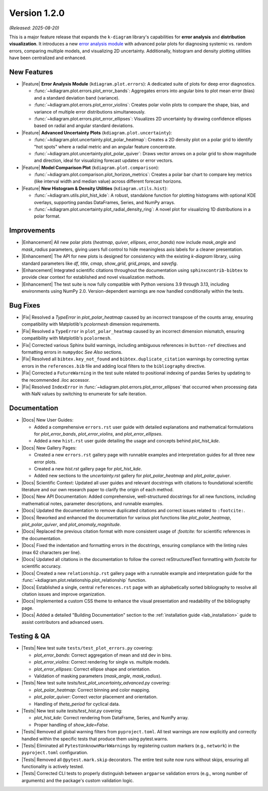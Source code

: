 .. _release_v1_2_0:

----------------
Version 1.2.0
----------------

*(Released: 2025-08-20)*

This is a major feature release that expands the ``k-diagram``
library's capabilities for **error analysis** and **distribution visualization**.
It introduces a new `error analysis module <https://k-diagram.readthedocs.io/en/latest/user_guide/errors.html>`_ 
with advanced polar plots for diagnosing systemic vs. random errors, comparing multiple models, and
visualizing 2D uncertainty. Additionally, histogram and density
plotting utilities have been centralized and enhanced.

New Features
~~~~~~~~~~~~~

* |Feature| **Error Analysis Module** (``kdiagram.plot.errors``):
  A dedicated suite of plots for deep error diagnostics.

  - :func:`~kdiagram.plot.errors.plot_error_bands`: Aggregates errors
    into angular bins to plot mean error (bias) and a standard
    deviation band (variance).
  - :func:`~kdiagram.plot.errors.plot_error_violins`: Creates polar
    violin plots to compare the shape, bias, and variance of multiple
    error distributions simultaneously.
  - :func:`~kdiagram.plot.errors.plot_error_ellipses`: Visualizes
    2D uncertainty by drawing confidence ellipses based on radial and
    angular standard deviations.

* |Feature| **Advanced Uncertainty Plots** (``kdiagram.plot.uncertainty``):

  - :func:`~kdiagram.plot.uncertainty.plot_polar_heatmap`: Creates a
    2D density plot on a polar grid to identify "hot spots" where
    a radial metric and an angular feature concentrate.
  - :func:`~kdiagram.plot.uncertainty.plot_polar_quiver`: Draws vector
    arrows on a polar grid to show magnitude and direction, ideal for
    visualizing forecast updates or error vectors.

* |Feature| **Model Comparison Plot** (``kdiagram.plot.comparison``):

  - :func:`~kdiagram.plot.comparison.plot_horizon_metrics`: Creates a polar 
    bar chart to compare key metrics (like interval width and median value) 
    across different forecast horizons.
    
* |Feature| **New Histogram & Density Utilities** (``kdiagram.utils.hist``):

  - :func:`~kdiagram.utils.plot_hist_kde`: A robust, standalone
    function for plotting histograms with optional KDE overlays,
    supporting pandas DataFrames, Series, and NumPy arrays.
  - :func:`~kdiagram.plot.uncertainty.plot_radial_density_ring`: A novel
    plot for visualizing 1D distributions in a polar format.
    

Improvements
~~~~~~~~~~~~~

* |Enhancement| All new polar plots (`heatmap`, `quiver`, `ellipses`,
  `error_bands`) now include `mask_angle` and `mask_radius` parameters,
  giving users full control to hide meaningless axis labels for a
  cleaner presentation.
* |Enhancement| The API for new plots is designed for consistency with
  the existing `k-diagram` library, using standard parameters like
  `df`, `title`, `cmap`, `show_grid`, `grid_props`, and `savefig`.
* |Enhancement| Integrated scientific citations throughout the
  documentation using ``sphinxcontrib-bibtex`` to provide clear context
  for established and novel visualization methods.
* |Enhancement| The test suite is now fully compatible with Python 
  versions 3.9 through 3.13, including environments using NumPy 2.0. 
  Version-dependent warnings are now handled conditionally within the tests.

Bug Fixes
~~~~~~~~~~~

* |Fix| Resolved a `TypeError` in `plot_polar_heatmap` caused by an
  incorrect transpose of the counts array, ensuring compatibility with
  Matplotlib's `pcolormesh` dimension requirements.
* |Fix| Resolved a ``TypeError`` in ``plot_polar_heatmap`` caused by an
  incorrect dimension mismatch, ensuring compatibility with Matplotlib's
  ``pcolormesh``.
* |Fix| Corrected various Sphinx build warnings, including ambiguous
  references in ``button-ref`` directives and formatting errors in
  ``numpydoc`` *See Also* sections.
* |Fix| Resolved all ``bibtex.key_not_found`` and
  ``bibtex.duplicate_citation`` warnings by correcting syntax errors in
  the ``references.bib`` file and adding local filters to the
  ``bibliography`` directive.
* |Fix| Corrected a ``FutureWarning`` in the test suite related to positional 
  indexing of pandas Series by updating to the recommended .iloc accessor.

* |Fix| Resolved ``IndexError`` in :func:`~kdiagram.plot.errors.plot_error_ellipses` 
  that occurred when processing data with NaN values by switching to 
  enumerate for safe iteration.
  
Documentation
~~~~~~~~~~~~~~~

* |Docs| New User Guides:

  - Added a comprehensive ``errors.rst`` user guide with detailed
    explanations and mathematical formulations for `plot_error_bands`,
    `plot_error_violins`, and `plot_error_ellipses`.
  - Added a new ``hist.rst`` user guide detailing the usage and
    concepts behind `plot_hist_kde`.
    
* |Docs| New Gallery Pages:

  - Created a new ``errors.rst`` gallery page with runnable examples and
    interpretation guides for all three new error plots.
  - Created a new `hist.rst` gallery page for `plot_hist_kde`.
  - Added new sections to the `uncertainty.rst` gallery for
    `plot_polar_heatmap` and `plot_polar_quiver`.
    
* |Docs| Scientific Context: Updated all user guides and relevant
  docstrings with citations to foundational scientific literature and
  our own research paper to clarify the origin of each method.
* |Docs| New API Documentation: Added comprehensive, well-structured
  docstrings for all new functions, including mathematical notes, 
  parameter descriptions, and runnable examples.
* |Docs| Updated the documentation to remove duplicated citations and 
  correct issues related to ``:footcite:``.
* |Docs| Reworked and enhanced the documentation for various plot functions
  like `plot_polar_heatmap`, `plot_polar_quiver`, and `plot_anomaly_magnitude`.
* |Docs| Replaced the previous citation format with more consistent usage 
  of `:footcite:` for scientific references in the documentation.
* |Docs| Fixed the indentation and formatting errors in the docstrings, 
  ensuring compliance with the linting rules (max 62 characters per line).
* |Docs| Updated all citations in the documentation to follow the correct 
  reStructuredText formatting with `footcite` for scientific accuracy.
* |Docs| Created a new ``relationship.rst`` gallery page with a runnable 
  example and interpretation guide for the :func:`~kdiagram.plot.relationship.plot_relationship` 
  function.
* |Docs| Established a single, central ``references.rst`` page with an alphabetically 
  sorted bibliography to resolve all citation issues and improve organization.
* |Docs| Implemented a custom CSS theme to enhance the visual presentation and 
  readability of the bibliography page.
* |Docs| Added a detailed "Building Documentation" section to the 
  :ref:`installation guide <lab_installation>` guide to assist contributors 
  and advanced users.

Testing & QA
~~~~~~~~~~~~~~~

* |Tests| New test suite ``tests/test_plot_errors.py`` covering:

  - `plot_error_bands`: Correct aggregation of mean and std dev in bins.
  - `plot_error_violins`: Correct rendering for single vs. multiple models.
  - `plot_error_ellipses`: Correct ellipse shape and orientation.
  - Validation of masking parameters (`mask_angle`, `mask_radius`).
  
* |Tests| New test suite `tests/test_plot_uncertainty_advanced.py` covering:

  - `plot_polar_heatmap`: Correct binning and color mapping.
  - `plot_polar_quiver`: Correct vector placement and orientation.
  - Handling of `theta_period` for cyclical data.
  
* |Tests| New test suite `tests/test_hist.py` covering:

  - `plot_hist_kde`: Correct rendering from DataFrame, Series, and NumPy array.
  - Proper handling of `show_kde=False`.

* |Tests| Removed all global warning filters from ``pyproject.toml``. All test 
  warnings are now explicitly and correctly handled within the specific tests 
  that produce them using pytest.warns.
* |Tests| Eliminated all ``PytestUnknownMarkWarnings`` by registering custom 
  markers (e.g., ``network``) in the ``pyproject.toml`` configuration.
* |Tests| Removed all ``@pytest.mark.skip`` decorators. The entire test suite 
  now runs without skips, ensuring all functionality is actively tested.
* |Tests| Corrected CLI tests to properly distinguish between ``argparse``  
  validation errors (e.g., wrong number of arguments) and the package's 
  custom validation logic.